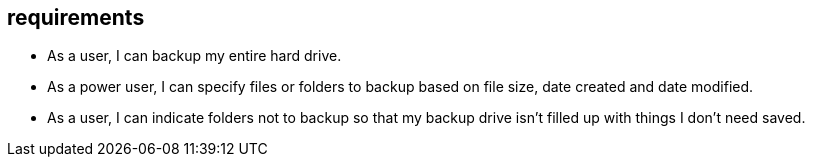 == requirements

* As a user, I can backup my entire hard drive.
* As a power user, I can specify files or folders to backup based on file size, date created and date modified.
* As a user, I can indicate folders not to backup so that my backup drive isn't filled up with things I don't need saved.
